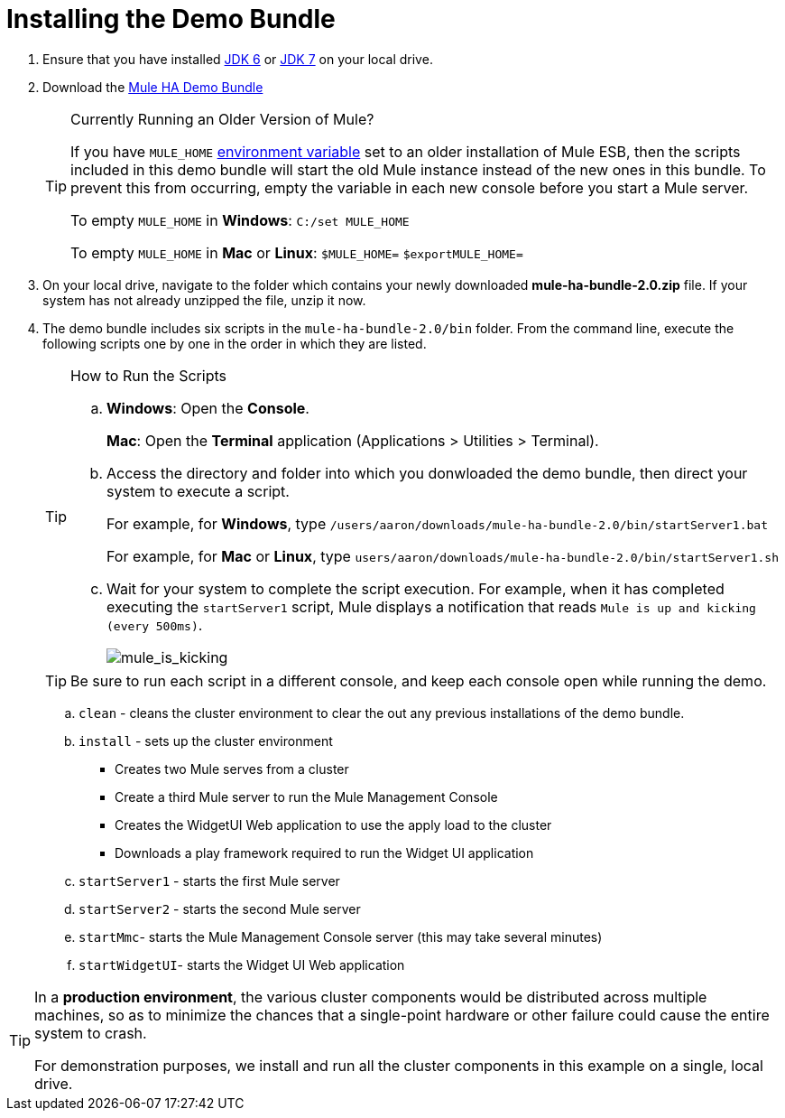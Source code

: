 = Installing the Demo Bundle

. Ensure that you have installed http://www.oracle.com/technetwork/java/javase/downloads/java-archive-downloads-javase6-419409.html[JDK 6] or http://www.oracle.com/technetwork/java/javase/downloads/index.html[JDK 7] on your local drive.
. Download the http://ha-demo.s3.amazonaws.com/mule-ha-bundle-2.0.zip[Mule HA Demo Bundle]
+
[TIP]
====
Currently Running an Older Version of Mule?

If you have `MULE_HOME` http://en.wikipedia.org/wiki/Environment_variable[environment variable] set to an older installation of Mule ESB, then the scripts included in this demo bundle will start the old Mule instance instead of the new ones in this bundle. To prevent this from occurring, empty the variable in each new console before you start a Mule server.

To empty `MULE_HOME` in *Windows*:
`C:/set MULE_HOME`

To empty `MULE_HOME` in *Mac* or *Linux*:
`$MULE_HOME=`
`$exportMULE_HOME=`
====

. On your local drive, navigate to the folder which contains your newly downloaded *mule-ha-bundle-2.0.zip* file. If your system has not already unzipped the file, unzip it now.

. The demo bundle includes six scripts in the `mule-ha-bundle-2.0/bin` folder. From the command line, execute the following scripts one by one in the order in which they are listed.
+

[TIP]
====
How to Run the Scripts

.. *Windows*: Open the *Console*.
+
*Mac*: Open the *Terminal* application (Applications > Utilities > Terminal).

.. Access the directory and folder into which you donwloaded the demo bundle, then direct your system to execute a script.
+
For example, for *Windows*, type `/users/aaron/downloads/mule-ha-bundle-2.0/bin/startServer1.bat`
+
For example, for *Mac* or *Linux*, type `users/aaron/downloads/mule-ha-bundle-2.0/bin/startServer1.sh`

.. Wait for your system to complete the script execution. For example, when it has completed executing the `startServer1` script, Mule displays a notification that reads `Mule is up and kicking (every 500ms)`.
+
image:mule_is_kicking.png[mule_is_kicking]
====
+
[TIP]
Be sure to run each script in a different console, and keep each console open while running the demo.

.. `clean` - cleans the cluster environment to clear the out any previous installations of the demo bundle.
.. `install` - sets up the cluster environment
** Creates two Mule serves from a cluster
** Create a third Mule server to run the Mule Management Console
** Creates the WidgetUI Web application to use the apply load to the cluster
** Downloads a play framework required to run the Widget UI application
.. `startServer1` - starts the first Mule server
.. `startServer2` - starts the second Mule server
.. `startMmc`- starts the Mule Management Console server (this may take several minutes)
.. `startWidgetUI`- starts the Widget UI Web application

[TIP]
====
In a *production environment*, the various cluster components would be distributed across multiple machines, so as to minimize the chances that a single-point hardware or other failure could cause the entire system to crash.

For demonstration purposes, we install and run all the cluster components in this example on a single, local drive.
====
